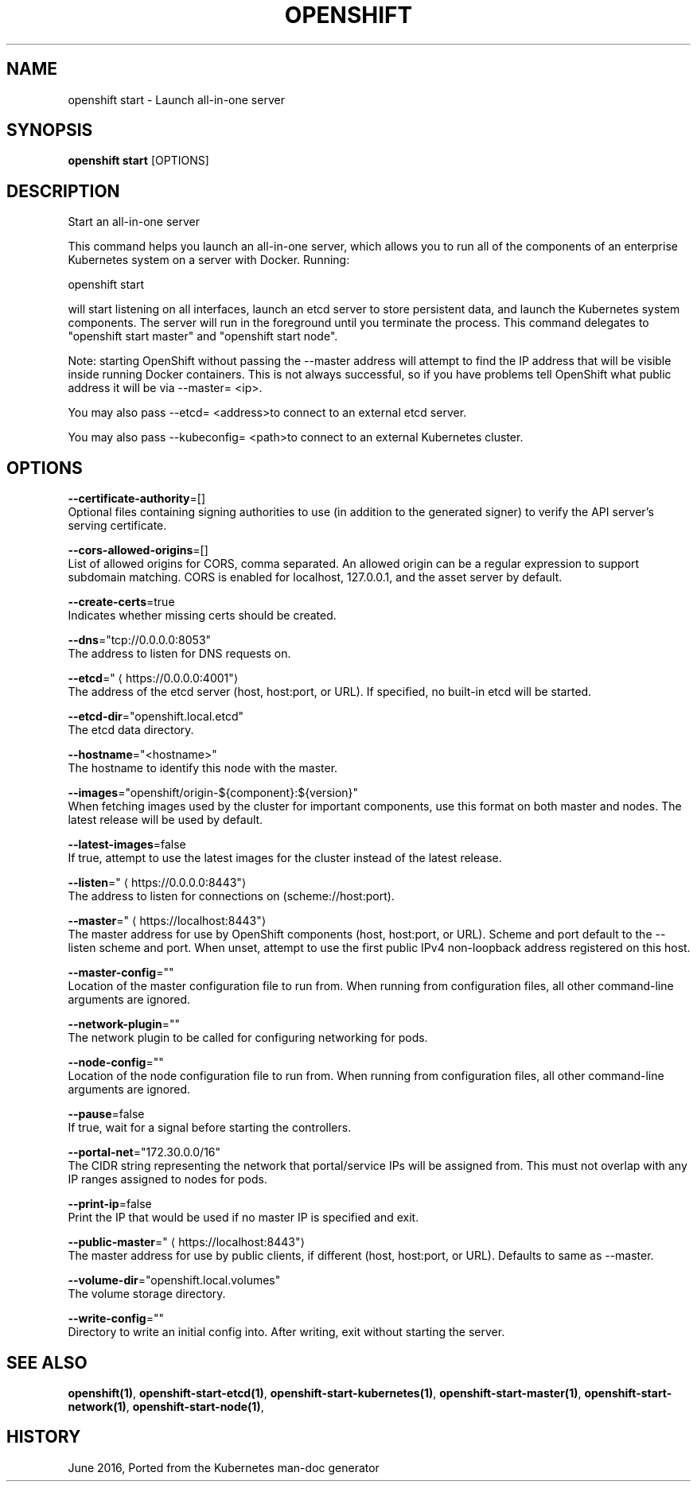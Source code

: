 .TH "OPENSHIFT" "1" " Openshift CLI User Manuals" "Openshift" "June 2016"  ""


.SH NAME
.PP
openshift start \- Launch all\-in\-one server


.SH SYNOPSIS
.PP
\fBopenshift start\fP [OPTIONS]


.SH DESCRIPTION
.PP
Start an all\-in\-one server

.PP
This command helps you launch an all\-in\-one server, which allows you to run all of the components of an enterprise Kubernetes system on a server with Docker. Running:

.PP
openshift start

.PP
will start listening on all interfaces, launch an etcd server to store persistent data, and launch the Kubernetes system components. The server will run in the foreground until you terminate the process.  This command delegates to "openshift start master" and "openshift start node".

.PP
Note: starting OpenShift without passing the \-\-master address will attempt to find the IP address that will be visible inside running Docker containers. This is not always successful, so if you have problems tell OpenShift what public address it will be via \-\-master= <ip>.

.PP
You may also pass \-\-etcd= <address>to connect to an external etcd server.

.PP
You may also pass \-\-kubeconfig= <path>to connect to an external Kubernetes cluster.


.SH OPTIONS
.PP
\fB\-\-certificate\-authority\fP=[]
    Optional files containing signing authorities to use (in addition to the generated signer) to verify the API server's serving certificate.

.PP
\fB\-\-cors\-allowed\-origins\fP=[]
    List of allowed origins for CORS, comma separated.  An allowed origin can be a regular expression to support subdomain matching.  CORS is enabled for localhost, 127.0.0.1, and the asset server by default.

.PP
\fB\-\-create\-certs\fP=true
    Indicates whether missing certs should be created.

.PP
\fB\-\-dns\fP="tcp://0.0.0.0:8053"
    The address to listen for DNS requests on.

.PP
\fB\-\-etcd\fP="
\[la]https://0.0.0.0:4001"\[ra]
    The address of the etcd server (host, host:port, or URL). If specified, no built\-in etcd will be started.

.PP
\fB\-\-etcd\-dir\fP="openshift.local.etcd"
    The etcd data directory.

.PP
\fB\-\-hostname\fP="<hostname>"
    The hostname to identify this node with the master.

.PP
\fB\-\-images\fP="openshift/origin\-${component}:${version}"
    When fetching images used by the cluster for important components, use this format on both master and nodes. The latest release will be used by default.

.PP
\fB\-\-latest\-images\fP=false
    If true, attempt to use the latest images for the cluster instead of the latest release.

.PP
\fB\-\-listen\fP="
\[la]https://0.0.0.0:8443"\[ra]
    The address to listen for connections on (scheme://host:port).

.PP
\fB\-\-master\fP="
\[la]https://localhost:8443"\[ra]
    The master address for use by OpenShift components (host, host:port, or URL). Scheme and port default to the \-\-listen scheme and port. When unset, attempt to use the first public IPv4 non\-loopback address registered on this host.

.PP
\fB\-\-master\-config\fP=""
    Location of the master configuration file to run from. When running from configuration files, all other command\-line arguments are ignored.

.PP
\fB\-\-network\-plugin\fP=""
    The network plugin to be called for configuring networking for pods.

.PP
\fB\-\-node\-config\fP=""
    Location of the node configuration file to run from. When running from configuration files, all other command\-line arguments are ignored.

.PP
\fB\-\-pause\fP=false
    If true, wait for a signal before starting the controllers.

.PP
\fB\-\-portal\-net\fP="172.30.0.0/16"
    The CIDR string representing the network that portal/service IPs will be assigned from. This must not overlap with any IP ranges assigned to nodes for pods.

.PP
\fB\-\-print\-ip\fP=false
    Print the IP that would be used if no master IP is specified and exit.

.PP
\fB\-\-public\-master\fP="
\[la]https://localhost:8443"\[ra]
    The master address for use by public clients, if different (host, host:port, or URL). Defaults to same as \-\-master.

.PP
\fB\-\-volume\-dir\fP="openshift.local.volumes"
    The volume storage directory.

.PP
\fB\-\-write\-config\fP=""
    Directory to write an initial config into.  After writing, exit without starting the server.


.SH SEE ALSO
.PP
\fBopenshift(1)\fP, \fBopenshift\-start\-etcd(1)\fP, \fBopenshift\-start\-kubernetes(1)\fP, \fBopenshift\-start\-master(1)\fP, \fBopenshift\-start\-network(1)\fP, \fBopenshift\-start\-node(1)\fP,


.SH HISTORY
.PP
June 2016, Ported from the Kubernetes man\-doc generator
